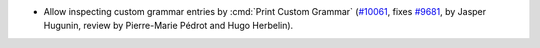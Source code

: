 - Allow inspecting custom grammar entries by :cmd:`Print Custom Grammar`
  (`#10061 <https://github.com/coq/coq/pull/10061>`_,
  fixes `#9681 <http://github.com/coq/coq/pull/9681>`_,
  by Jasper Hugunin, review by Pierre-Marie Pédrot and Hugo Herbelin).
